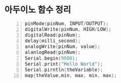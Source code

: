 #+HTML_HEAD_EXTRA: <style>pre {font-size:18px; font-family: 'consolas';}</style>
* 아두이노 함수 정리 
  #+BEGIN_SRC C -n
   pinMode(pinNum, INPUT/OUTPUT);
   digitalWrite(pinNum, HIGH/LOW);
   digitalRead(pinNum);
   delay(milli_second);
   analogWrite(pinNum, value);
   alanlogRead(pinNum);
   Serial.begin(9600);
   Serial.print("Hello World");
   Serial.pirntln(theVariable);
   map(theValue,min, max, min, max);
  #+END_SRC
